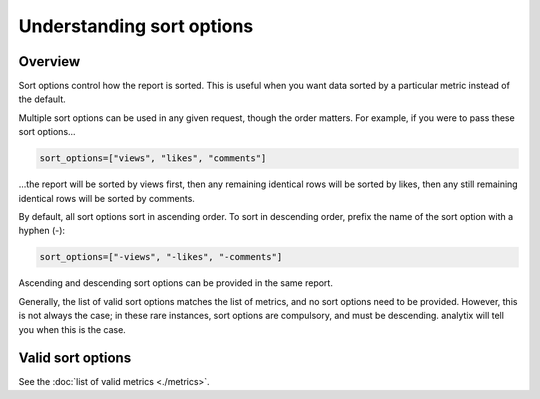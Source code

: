Understanding sort options
##########################

Overview
========

Sort options control how the report is sorted. This is useful when you want data sorted by a particular metric instead of the default.

Multiple sort options can be used in any given request, though the order matters. For example, if you were to pass these sort options...

.. code-block:: python

    sort_options=["views", "likes", "comments"]

...the report will be sorted by views first, then any remaining identical rows will be sorted by likes, then any still remaining identical rows will be sorted by comments.

By default, all sort options sort in ascending order. To sort in descending order, prefix the name of the sort option with a hyphen (-):

.. code-block:: python

    sort_options=["-views", "-likes", "-comments"]

Ascending and descending sort options can be provided in the same report.

Generally, the list of valid sort options matches the list of metrics, and no sort options need to be provided. However, this is not always the case; in these rare instances, sort options are compulsory, and must be descending. analytix will tell you when this is the case.

Valid sort options
==================

See the :doc:`list of valid metrics <./metrics>`.
